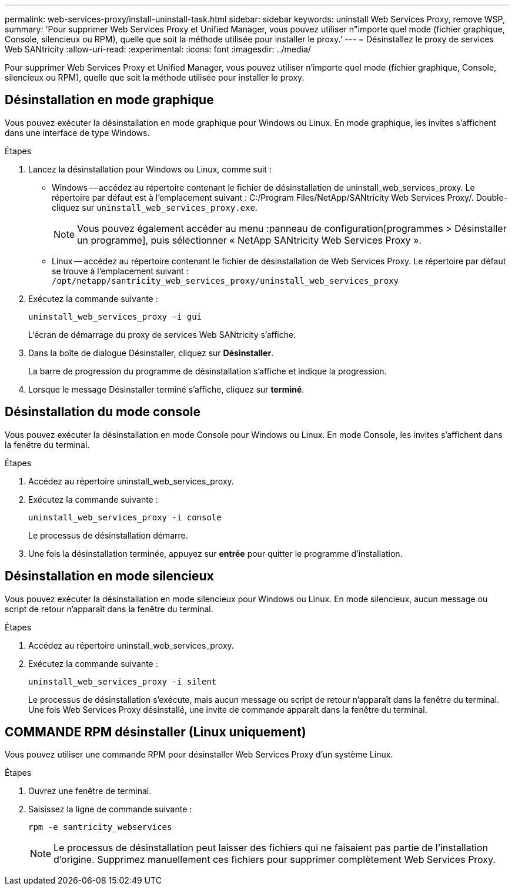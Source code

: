 ---
permalink: web-services-proxy/install-uninstall-task.html 
sidebar: sidebar 
keywords: uninstall Web Services Proxy, remove WSP, 
summary: 'Pour supprimer Web Services Proxy et Unified Manager, vous pouvez utiliser n"importe quel mode (fichier graphique, Console, silencieux ou RPM), quelle que soit la méthode utilisée pour installer le proxy.' 
---
= Désinstallez le proxy de services Web SANtricity
:allow-uri-read: 
:experimental: 
:icons: font
:imagesdir: ../media/


[role="lead"]
Pour supprimer Web Services Proxy et Unified Manager, vous pouvez utiliser n'importe quel mode (fichier graphique, Console, silencieux ou RPM), quelle que soit la méthode utilisée pour installer le proxy.



== Désinstallation en mode graphique

Vous pouvez exécuter la désinstallation en mode graphique pour Windows ou Linux. En mode graphique, les invites s'affichent dans une interface de type Windows.

.Étapes
. Lancez la désinstallation pour Windows ou Linux, comme suit :
+
** Windows -- accédez au répertoire contenant le fichier de désinstallation de uninstall_web_services_proxy. Le répertoire par défaut est à l'emplacement suivant : C:/Program Files/NetApp/SANtricity Web Services Proxy/. Double-cliquez sur `uninstall_web_services_proxy.exe`.
+

NOTE: Vous pouvez également accéder au menu :panneau de configuration[programmes > Désinstaller un programme], puis sélectionner « NetApp SANtricity Web Services Proxy ».

** Linux -- accédez au répertoire contenant le fichier de désinstallation de Web Services Proxy. Le répertoire par défaut se trouve à l'emplacement suivant : +
`/opt/netapp/santricity_web_services_proxy/uninstall_web_services_proxy`


. Exécutez la commande suivante :
+
`uninstall_web_services_proxy -i gui`

+
L'écran de démarrage du proxy de services Web SANtricity s'affiche.

. Dans la boîte de dialogue Désinstaller, cliquez sur *Désinstaller*.
+
La barre de progression du programme de désinstallation s'affiche et indique la progression.

. Lorsque le message Désinstaller terminé s'affiche, cliquez sur *terminé*.




== Désinstallation du mode console

Vous pouvez exécuter la désinstallation en mode Console pour Windows ou Linux. En mode Console, les invites s'affichent dans la fenêtre du terminal.

.Étapes
. Accédez au répertoire uninstall_web_services_proxy.
. Exécutez la commande suivante :
+
`uninstall_web_services_proxy -i console`

+
Le processus de désinstallation démarre.

. Une fois la désinstallation terminée, appuyez sur *entrée* pour quitter le programme d'installation.




== Désinstallation en mode silencieux

Vous pouvez exécuter la désinstallation en mode silencieux pour Windows ou Linux. En mode silencieux, aucun message ou script de retour n'apparaît dans la fenêtre du terminal.

.Étapes
. Accédez au répertoire uninstall_web_services_proxy.
. Exécutez la commande suivante :
+
`uninstall_web_services_proxy -i silent`

+
Le processus de désinstallation s'exécute, mais aucun message ou script de retour n'apparaît dans la fenêtre du terminal. Une fois Web Services Proxy désinstallé, une invite de commande apparaît dans la fenêtre du terminal.





== COMMANDE RPM désinstaller (Linux uniquement)

Vous pouvez utiliser une commande RPM pour désinstaller Web Services Proxy d'un système Linux.

.Étapes
. Ouvrez une fenêtre de terminal.
. Saisissez la ligne de commande suivante :
+
`rpm -e santricity_webservices`

+

NOTE: Le processus de désinstallation peut laisser des fichiers qui ne faisaient pas partie de l'installation d'origine. Supprimez manuellement ces fichiers pour supprimer complètement Web Services Proxy.


